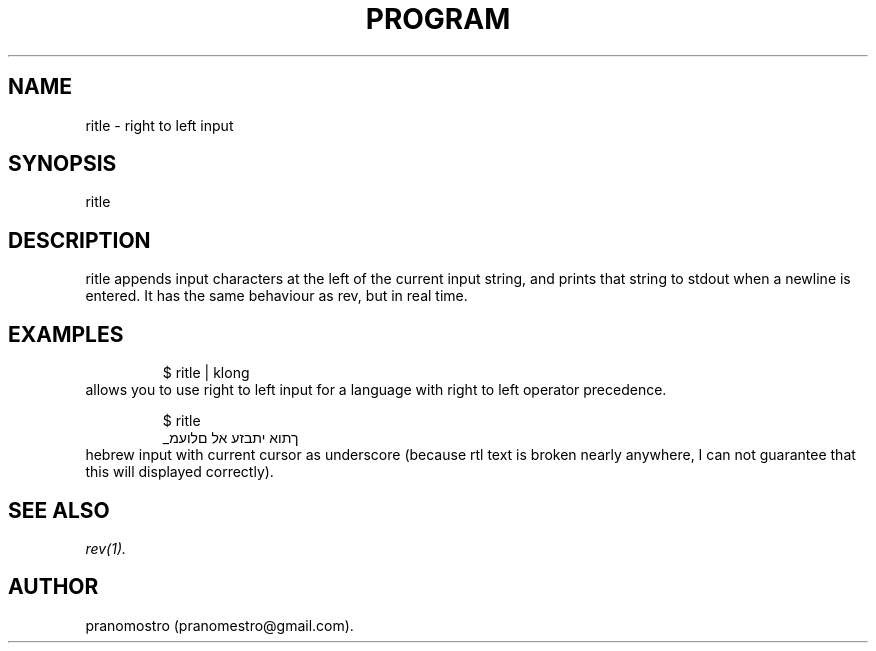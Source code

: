 .TH PROGRAM 1
.SH NAME
ritle \- right to left input

.SH SYNOPSIS
ritle

.SH DESCRIPTION
ritle appends input characters at the left of
the current input string, and prints that
string to stdout when a newline is entered.
It has the same behaviour as rev, but in real
time.

.SH EXAMPLES
.PP
.fi
.RS
$ ritle | klong
.RE
.fi
allows you to use right to left
input for a language with right to
left operator precedence.
.PP
.fi
.RS
$ ritle
.br
_ךתוא יתבזע אל םלועמ
.RE
.fi
hebrew input with current cursor as underscore
(because rtl text is broken nearly anywhere,
I can not guarantee that this will displayed
correctly).


.SH "SEE ALSO"
.IR rev(1).

.SH AUTHOR
pranomostro (pranomestro@gmail.com).
